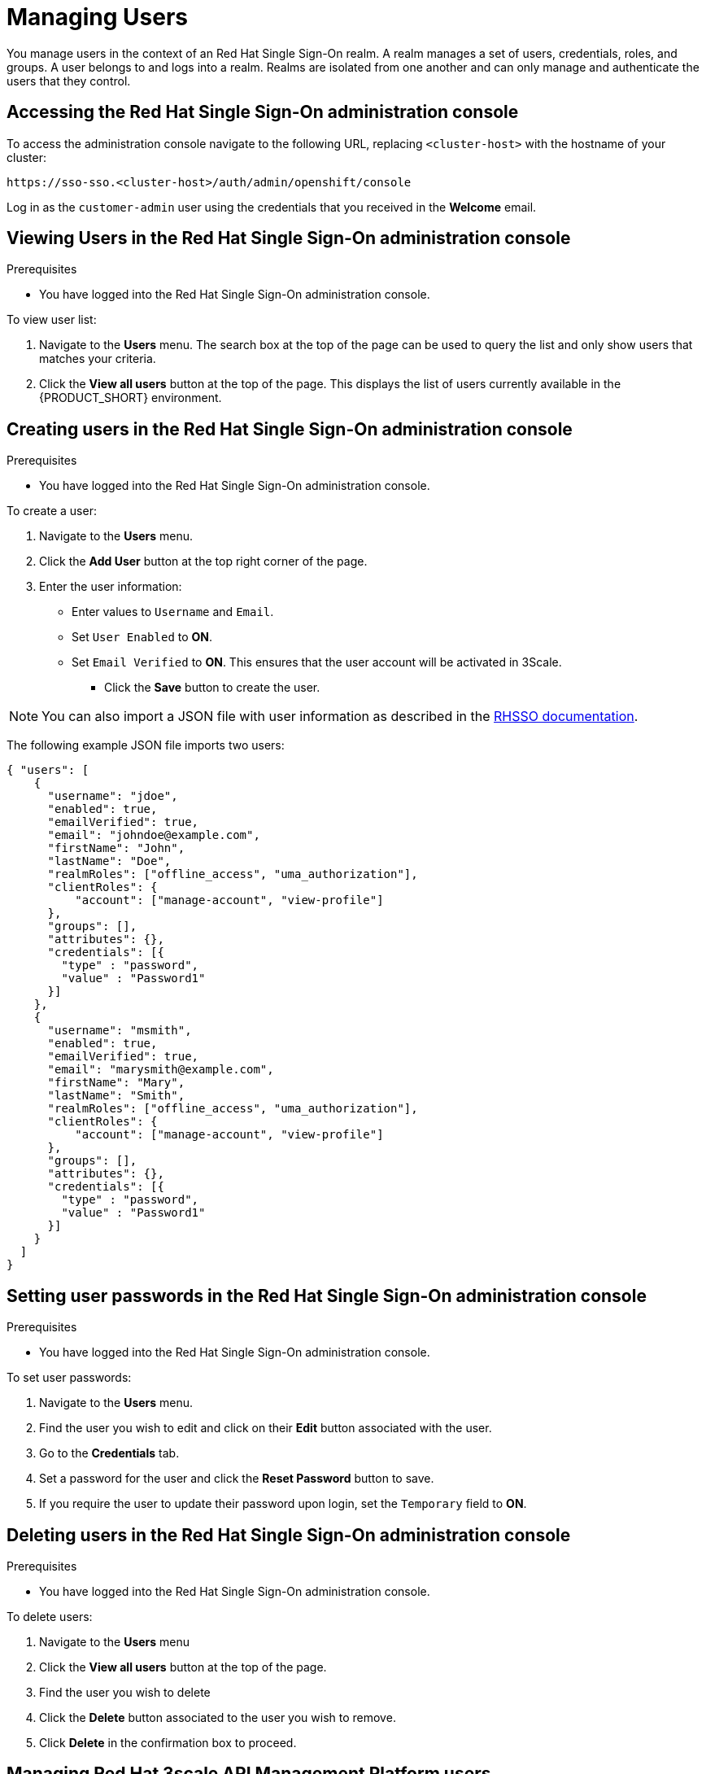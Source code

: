 [id='gs-adding-users-proc']

ifdef::env-github[]
:imagesdir: ../images/
endif::[]

= Managing Users

You manage users in the context of an Red Hat Single Sign-On realm. 
A realm manages a set of users, credentials, roles, and groups.  
A user belongs to and logs into a realm.  
Realms are isolated from one another and can only manage and authenticate the users that they control.

// removed realm as per https://issues.jboss.org/browse/INTLY-2168
// https://gist.github.com/finp/ac8b7a743917b2b8268f28e73797e861

== Accessing the Red Hat Single Sign-On administration console

To access the administration console navigate to the following URL, replacing `<cluster-host>` with the hostname of your cluster:

----
https://sso-sso.<cluster-host>/auth/admin/openshift/console
----

Log in as the `customer-admin` user using the credentials that you received in the *Welcome* email.


== Viewing Users in the Red Hat Single Sign-On administration console

.Prerequisites

* You have logged into the Red Hat Single Sign-On administration console.


To view user list:

. Navigate to the *Users* menu. The search box at the top of the page can be used to query the list and only show users that matches your criteria.
. Click the *View all users* button at the top of the page. This displays the list of users currently available in the {PRODUCT_SHORT} environment.

== Creating users in the Red Hat Single Sign-On administration console

.Prerequisites

* You have logged into the Red Hat Single Sign-On administration console.

To create a user:

. Navigate to the *Users* menu.
. Click the *Add User* button at the top right corner of the page.
. Enter the user information:
+
 * Enter values to `Username` and `Email`.
 * Set `User Enabled` to *ON*.
 * Set `Email Verified` to *ON*. This ensures that the user account will be activated in 3Scale.

- Click the *Save* button to create the user.

NOTE: You can also import a JSON file with user information as described in the https://access.redhat.com/documentation/en-us/red_hat_single_sign-on/7.2/html/server_administration_guide/export_import#admin_console_export_import[RHSSO documentation].

The following example JSON file imports two users:

[source,javascript]
----
{ "users": [
    {
      "username": "jdoe",
      "enabled": true,
      "emailVerified": true,
      "email": "johndoe@example.com",
      "firstName": "John",
      "lastName": "Doe",
      "realmRoles": ["offline_access", "uma_authorization"],
      "clientRoles": {
          "account": ["manage-account", "view-profile"]
      },
      "groups": [],
      "attributes": {},
      "credentials": [{
        "type" : "password",
        "value" : "Password1"
      }]
    },
    {
      "username": "msmith",
      "enabled": true,
      "emailVerified": true,
      "email": "marysmith@example.com",
      "firstName": "Mary",
      "lastName": "Smith",
      "realmRoles": ["offline_access", "uma_authorization"],
      "clientRoles": {
          "account": ["manage-account", "view-profile"]
      },
      "groups": [],
      "attributes": {},
      "credentials": [{
        "type" : "password",
        "value" : "Password1"
      }]
    }
  ]
}
----

== Setting user passwords in the Red Hat Single Sign-On administration console

.Prerequisites

* You have logged into the Red Hat Single Sign-On administration console.

To set user passwords:

. Navigate to the *Users* menu.
. Find the user you wish to edit and click on their *Edit* button associated with the user.
. Go to the *Credentials* tab.
. Set a password for the user and click the *Reset Password* button to save.
. If you require the user to update their password upon login, set the `Temporary` field to *ON*.

== Deleting users in the Red Hat Single Sign-On administration console

.Prerequisites

* You have logged into the Red Hat Single Sign-On administration console.

To delete users:

. Navigate to the *Users* menu
. Click the *View all users* button at the top of the page.
. Find the user you wish to delete
. Click the *Delete* button associated to the user you wish to remove.
. Click *Delete* in the confirmation box to proceed.

== Managing Red Hat 3scale API Management Platform users

Users created in  Red Hat Single Sign-On can login to the 3Scale console, however the user's account is created in 3Scale after that initial login. The new user is assigned the role `member` and no permissions set by default. The user role and permission can only be set once a user account is created in 3Scale.

To make sure you create users with the correct roles for Red Hat 3scale API Management Platform:

. Create the user using Red Hat Single Sign-On administration console.
. Make sure that user logs into the  Red Hat 3scale API Management Platform console.
. Log into the  Red Hat 3scale API Management Platform administration console and assign the roles to that user.


=== Accessing the Red Hat 3scale API Management Platform administration console

To access the Red Hat 3scale API Management Platform administration console:

. Navigate to the *Red Hat Solution Explorer* URL that you received in the *Welcome* email.
If asked for credentials, login as the `customer-admin` user.

. Click the *Red Hat 3scale API Management Platform* link available in the *Applications* panel.


=== Setting user roles and permissions in Red Hat 3scale API Management Platform administration console

.Prerequisite

* You have logged into the Red Hat 3scale API Management Platform administration console.

NOTE: All users in 3Scale are created as a `member` with no permissions set by default.

To change permissions for a 3Scale user:

. Navigate to *Account Settings* by clicking the gear icon in the top right of the 3Scale console.
+
image:gs-adding-users-3scale-account-settings.png[3Scale account settings]

. Select *Listings* from the *Users* menu.
A list of users is displayed.

. Find the user you want to change, and click on the *Edit* button for that user.

. On the *Edit User* page, change the user's roles and permissions:
+
image:gs-adding-users-3scale-edit-user-page.png[3Scale edit user page]
+
For example, you can give the user the *Admin* role.

. Click the *Update User* button to save your changes.

=== Deleting users in the Red Hat 3scale API Management Platform administration console

.Prerequisite

* You have logged into the Red Hat 3scale API Management Platform administration console.

To delete 3Scale users:

. Navigate to *Account Settings*.

. Go to *Users* > *Listings*.
. Find the user you wish to delete.
. Click the *Delete* button associated with that user.

== Giving users permissions to view integration logs and perform 3Scale service discovery

This procedure describes how to add the *view* role for a user if that user requires either of the following:

* link:https://access.redhat.com/documentation/en-us/red_hat_3scale_api_management/2.4/html-single/service_discovery/index[Service Discovery] in 3Scale, which an be used to add Fuse Online services automatically
* Access to Fuse Online integration logs

. Log into OpenShift using `oc` and the `customer-admin` credentials.
. Run the following command, where `<userid>` is the user you want to give the role to:

----
oc adm policy add-role-to-user view <userid> -n openshift-fuse
----
